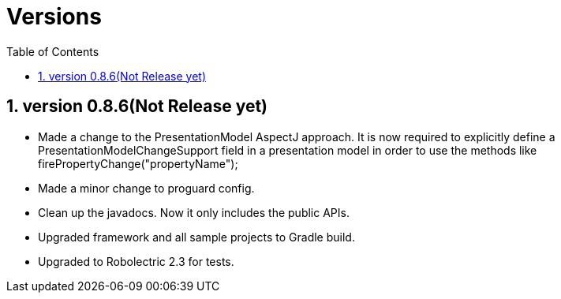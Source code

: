 ﻿Versions
========
:Revision: 0.8.6
:toc:
:numbered:
:imagesdir: ./images
:source-highlighter: pygments

version 0.8.6(Not Release yet)
------------------------------
* Made a change to the PresentationModel AspectJ approach. 
It is now required to explicitly define a PresentationModelChangeSupport field in a presentation model 
in order to use the methods like firePropertyChange("propertyName");
* Made a minor change to proguard config.
* Clean up the javadocs. Now it only includes the public APIs.
* Upgraded framework and all sample projects to Gradle build.
* Upgraded to Robolectric 2.3 for tests.